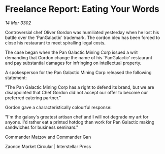 * Freelance Report: Eating Your Words

/14 Mar 3302/

Controversial chef Oliver Gordon was humiliated yesterday when he lost his battle over the 'PanGalactic' trademark. The cordon bleu has been forced to close his restaurant to meet spiralling legal costs. 

The case began when the Pan Galactic Mining Corp issued a writ demanding that Gordon change the name of his 'PanGalactic' restaurant and pay substantial damages for infringing on intellectual property. 

A spokesperson for the Pan Galactic Mining Corp released the following statement: 

"The Pan Galactic Mining Corp has a right to defend its brand, but we are disappointed that Chef Gordon did not accept our offer to become our preferred catering partner." 

Gordon gave a characteristically colourful response: 

"I'm the galaxy's greatest artisan chef and I will not degrade my art for anyone. I'd rather eat a printed hotdog than work for Pan Galactic making sandwiches for business seminars." 

Commander Matzov and Commander Gan 

Zaonce Market Circular | Interstellar Press